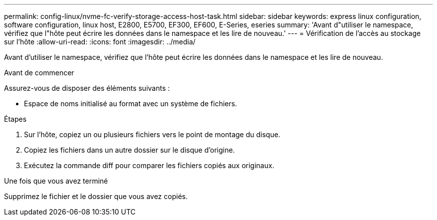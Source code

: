 ---
permalink: config-linux/nvme-fc-verify-storage-access-host-task.html 
sidebar: sidebar 
keywords: express linux configuration, software configuration, linux host, E2800, E5700, EF300, EF600, E-Series, eseries 
summary: 'Avant d"utiliser le namespace, vérifiez que l"hôte peut écrire les données dans le namespace et les lire de nouveau.' 
---
= Vérification de l'accès au stockage sur l'hôte
:allow-uri-read: 
:icons: font
:imagesdir: ../media/


[role="lead"]
Avant d'utiliser le namespace, vérifiez que l'hôte peut écrire les données dans le namespace et les lire de nouveau.

.Avant de commencer
Assurez-vous de disposer des éléments suivants :

* Espace de noms initialisé au format avec un système de fichiers.


.Étapes
. Sur l'hôte, copiez un ou plusieurs fichiers vers le point de montage du disque.
. Copiez les fichiers dans un autre dossier sur le disque d'origine.
. Exécutez la commande diff pour comparer les fichiers copiés aux originaux.


.Une fois que vous avez terminé
Supprimez le fichier et le dossier que vous avez copiés.
